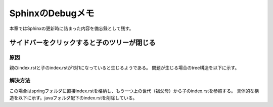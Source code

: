 =====================================================
SphinxのDebugメモ
=====================================================
本章ではSphinxの更新時に詰まった内容を備忘録として残す。

サイドバーをクリックすると子のツリーが閉じる
=================================================

原因
-----
親のindex.rstと子のindex.rstが1対1になっていると生じるようである。
問題が生じる場合のtree構造を以下に示す。

.. sourcecode:: bash
   :linenos:

   └── java
        ├── index.rst
        └── spring
            ├── article
            │   ├── debug.rst
            │   └── spring_tutorial.rst
            └── index.rst

解決方法
---------
この場合はspringフォルダに直接index.rstを格納し、もう一つ上の世代（祖父母）から子のindex.rstを参照する。
具体的な構造を以下に示す。javaフォルダ配下のindex.rstを削除している。

.. sourcecode:: bash
   :linenos:

   └── java
        └── spring
            ├── article
            │   ├── debug.rst
            │   └── spring_tutorial.rst
            └── index.rst